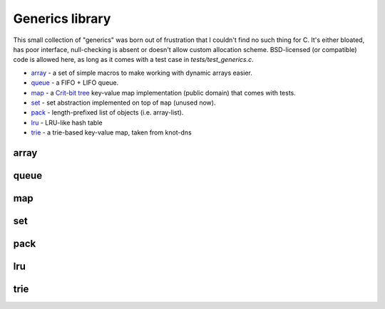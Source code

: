 Generics library
----------------

This small collection of "generics" was born out of frustration that I couldn't find no
such thing for C. It's either bloated, has poor interface, null-checking is absent or
doesn't allow custom allocation scheme. BSD-licensed (or compatible) code is allowed here,
as long as it comes with a test case in `tests/test_generics.c`.

* array_ - a set of simple macros to make working with dynamic arrays easier.
* queue_ - a FIFO + LIFO queue.
* map_ - a `Crit-bit tree`_ key-value map implementation (public domain) that comes with tests.
* set_ - set abstraction implemented on top of ``map`` (unused now).
* pack_ - length-prefixed list of objects (i.e. array-list).
* lru_ - LRU-like hash table
* trie_ - a trie-based key-value map, taken from knot-dns

array
~~~~~

.. doxygenfile:: array.h
   :project: libkres

queue
~~~~~

.. doxygenfile:: queue.h
   :project: libkres

map
~~~

.. doxygenfile:: map.h
   :project: libkres

set
~~~

.. doxygenfile:: set.h
   :project: libkres

pack
~~~~

.. doxygenfile:: pack.h
   :project: libkres

lru
~~~

.. doxygenfile:: lru.h
   :project: libkres

trie
~~~~

.. doxygenfile:: trie.h
   :project: libkres


.. _`Crit-bit tree`: https://cr.yp.to/critbit.html 
